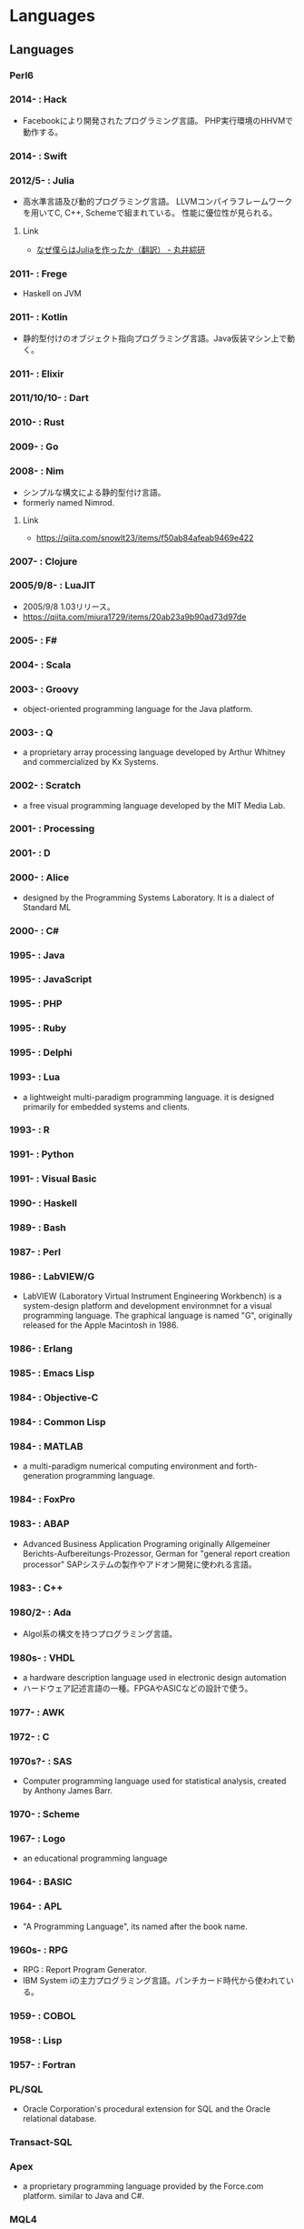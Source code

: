 * Languages
** Languages
*** Perl6
*** 2014- : Hack
- Facebookにより開発されたプログラミング言語。
  PHP実行環境のHHVMで動作する。
*** 2014- : Swift
*** 2012/5- : Julia
- 高水準言語及び動的プログラミング言語。
  LLVMコンパイラフレームワークを用いてC, C++, Schemeで組まれている。
  性能に優位性が見られる。
**** Link
- [[http://marui.hatenablog.com/entry/20120221/1329823079][なぜ僕らはJuliaを作ったか（翻訳） - 丸井綜研]]
*** 2011- : Frege
- Haskell on JVM
*** 2011- : Kotlin
- 静的型付けのオブジェクト指向プログラミング言語。Java仮装マシン上で動く。
*** 2011- : Elixir
*** 2011/10/10- : Dart
*** 2010- : Rust
*** 2009- : Go
*** 2008- : Nim
- シンプルな構文による静的型付け言語。
- formerly named  Nimrod.
**** Link
- https://qiita.com/snowlt23/items/f50ab84afeab9469e422
*** 2007- : Clojure
*** 2005/9/8- : LuaJIT
- 2005/9/8 1.03リリース。
- https://qiita.com/miura1729/items/20ab23a9b90ad73d97de
*** 2005- : F#
*** 2004- : Scala
*** 2003- : Groovy
- object-oriented programming language for the Java platform.
*** 2003- : Q
- a proprietary array processing language developed by Arthur Whitney and commercialized by Kx Systems.
*** 2002- : Scratch
- a free visual programming language developed by the MIT Media Lab.
*** 2001- : Processing
*** 2001- : D
*** 2000- : Alice
- designed by the Programming Systems Laboratory.
  It is a dialect of Standard ML
*** 2000- : C#
*** 1995- : Java
*** 1995- : JavaScript
*** 1995- : PHP
*** 1995- : Ruby
*** 1995- : Delphi
*** 1993- : Lua
- a lightweight multi-paradigm programming language.
  it is designed primarily for embedded systems and clients.
*** 1993- : R
*** 1991- : Python
*** 1991- : Visual Basic
*** 1990- : Haskell
*** 1989- : Bash
*** 1987- : Perl
*** 1986- : LabVIEW/G
- LabVIEW (Laboratory Virtual Instrument Engineering Workbench) is a system-design platform and development environmnet for a visual programming language.
  The graphical language is named "G", originally released for the Apple Macintosh in 1986.
*** 1986- : Erlang
*** 1985- : Emacs Lisp
*** 1984- : Objective-C
*** 1984- : Common Lisp
*** 1984- : MATLAB
- a multi-paradigm numerical computing environment and forth-generation programming language.
*** 1984- : FoxPro
*** 1983- : ABAP
- Advanced Business Application Programing
  originally Allgemeiner Berichts-Aufbereitungs-Prozessor, German for "general report creation processor"
  SAPシステムの製作やアドオン開発に使われる言語。
*** 1983- : C++
*** 1980/2- : Ada
- Algol系の構文を持つプログラミング言語。
*** 1980s- : VHDL
- a hardware description language used in electronic design automation
- ハードウェア記述言語の一種。FPGAやASICなどの設計で使う。
*** 1977- : AWK
*** 1972- : C
*** 1970s?- : SAS 
- Computer programming language used for statistical analysis, created by Anthony James Barr.
*** 1970- : Scheme
*** 1967- : Logo
- an educational programming language
*** 1964- : BASIC
*** 1964- : APL
- "A Programming Language", its named after the book name.
*** 1960s- : RPG
- RPG : Report Program Generator.
- IBM System iの主力プログラミング言語。パンチカード時代から使われている。
*** 1959- : COBOL
*** 1958- : Lisp
*** 1957- : Fortran
*** PL/SQL
- Oracle Corporation's procedural extension for SQL and the Oracle relational database.
*** Transact-SQL
*** Apex
- a proprietary programming language provided by the Force.com platform.
  similar to Java and C#.
*** MQL4
- MetaQuotes Language 4
  Integrated programming alnguages designed for developing trading robots, technical market indicators, scripts and function libraries within the MetaTrader software.
*** Ladder Logic
- 論理回路を記述するための手法で、現在多くのプログラマブルロジックコントローラ(PLC)で採用されているプログラム言語。
  ハードウェア記述言語とは別のものとして扱われている。
*** Visual FoxPro
*** ABC
- オランダのCWIで開発された命令型汎用プログラミング言語およびその統合開発環境。
  Pythonの設計に強い影響を与えた。
*** bc
- basic calculator
  "an arbitrary-precision calculator language"
- Unixで広く使われている、任意制度演算プログラムおよびその入力言語。
*** MlitzMax
*** CFML
*** Cg
- Central Graphics
  a high-level shading language developed by Nvidia
- 2012年を最後に最後にバージョンアップは終了している。
  言語名の由来は"C for Graphics"であり、C言語をベースとした文法を持つ。
*** CL
*** Clipper
*** Eiffel
*** Elm
*** Forth
*** Hack
*** Icon
*** IDL
*** Inform
*** Io
*** J
*** Kotlin
*** Maple
*** ML
*** NATURAL
*** NXT-G
*** OpenCL
*** OpenEdge ABL
*** Oz
*** PL/I
*** REXX
*** Ring
*** S
*** SPARK
*** SPSS
*** Standard ML
*** Stata
*** Verilog
** Memo
*** 言語・速度ベンチマーク
- [[http://h-miyako.hatenablog.com/entry/2015/01/23/060000][この頃 流行りの 言語たち（他）でベンチマーク （Dart, Go, Julia, Nim, Python, Rust 他） - Blank File]]
** Link
